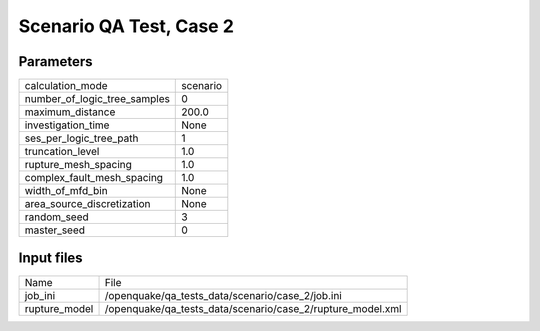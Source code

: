 Scenario QA Test, Case 2
========================

Parameters
----------
============================ ========
calculation_mode             scenario
number_of_logic_tree_samples 0       
maximum_distance             200.0   
investigation_time           None    
ses_per_logic_tree_path      1       
truncation_level             1.0     
rupture_mesh_spacing         1.0     
complex_fault_mesh_spacing   1.0     
width_of_mfd_bin             None    
area_source_discretization   None    
random_seed                  3       
master_seed                  0       
============================ ========

Input files
-----------
============= ==========================================================
Name          File                                                      
job_ini       /openquake/qa_tests_data/scenario/case_2/job.ini          
rupture_model /openquake/qa_tests_data/scenario/case_2/rupture_model.xml
============= ==========================================================